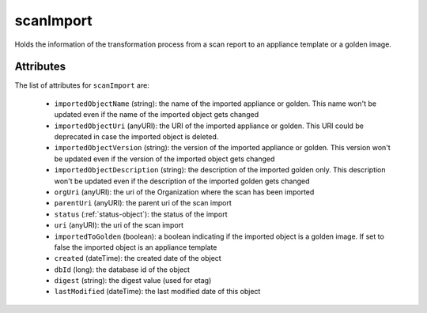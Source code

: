 .. Copyright 2017 FUJITSU LIMITED

.. _scanimport-object:

scanImport
==========

Holds the information of the transformation process from a scan report to an appliance template or a golden image.

Attributes
~~~~~~~~~~

The list of attributes for ``scanImport`` are:

	* ``importedObjectName`` (string): the name of the imported appliance or golden. This name won't be updated even if the name of the imported object gets changed
	* ``importedObjectUri`` (anyURI): the URI of the imported appliance or golden. This URI could be deprecated in case the imported object is deleted.
	* ``importedObjectVersion`` (string): the version of the imported appliance or golden. This version won't be updated even if the version of the imported object gets changed
	* ``importedObjectDescription`` (string): the description of the imported golden only. This description won't be updated even if the description of the imported golden gets changed
	* ``orgUri`` (anyURI): the uri of the Organization where the scan has been imported
	* ``parentUri`` (anyURI): the parent uri of the scan import
	* ``status`` (:ref:`status-object`): the status of the import
	* ``uri`` (anyURI): the uri of the scan import
	* ``importedToGolden`` (boolean): a boolean indicating if the imported object is a golden image. If set to false the imported object is an appliance template
	* ``created`` (dateTime): the created date of the object
	* ``dbId`` (long): the database id of the object
	* ``digest`` (string): the digest value (used for etag)
	* ``lastModified`` (dateTime): the last modified date of this object


